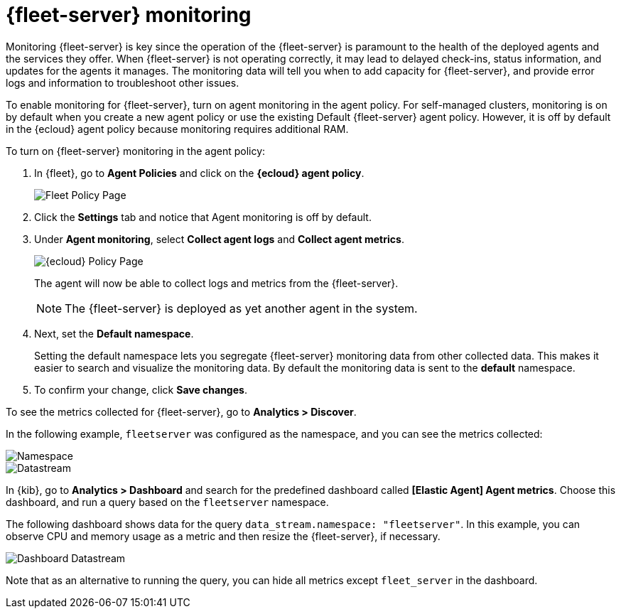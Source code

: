 [[fleet-server-monitoring]]
= {fleet-server} monitoring

Monitoring {fleet-server} is key since the operation of the {fleet-server} is
paramount to the health of the deployed agents and the services they offer. When
{fleet-server} is not operating correctly, it may lead to delayed check-ins,
status information, and updates for the agents it manages. The monitoring data
will tell you when to add capacity for {fleet-server}, and provide error logs
and information to troubleshoot other issues.

To enable monitoring for {fleet-server}, turn on agent monitoring in the agent
policy. For self-managed clusters, monitoring is on by default when you create a
new agent policy or use the existing Default {fleet-server} agent policy.
However, it is off by default in the {ecloud} agent policy because monitoring
requires additional RAM.

To turn on {fleet-server} monitoring in the agent policy:

. In {fleet}, go to *Agent Policies* and click on the *{ecloud} agent policy*.
+
[role="screenshot"]
image::images/fleet-policy-page.png[Fleet Policy Page]

. Click the *Settings* tab and notice that Agent monitoring is
off by default.

. Under *Agent monitoring*, select *Collect agent logs* and
*Collect agent metrics*.
+
--
[role="screenshot"]
image::images/elastic-cloud-agent-policy-page.png[{ecloud} Policy Page]

The agent will now be able to collect logs and metrics from the {fleet-server}.

NOTE: The {fleet-server} is deployed as yet another agent in the system.
--

. Next, set the *Default namespace*.
+
Setting the default namespace lets you segregate {fleet-server} monitoring data
from other collected data. This makes it easier to search and visualize the
monitoring data. By default the monitoring data is sent to the *default*
namespace.

. To confirm your change, click *Save changes*.

To see the metrics collected for {fleet-server}, go to *Analytics > Discover*.

In the following example, `fleetserver` was configured as the namespace, and
you can see the metrics collected:

[role="screenshot"]
image::images/dashboard-with-namespace-showing.png[Namespace]

[role="screenshot"]
image::images/datastream-namespace.png[Datastream]

In {kib}, go to *Analytics > Dashboard* and search for the predefined dashboard
called *[Elastic Agent] Agent metrics*. Choose this dashboard, and run a query
based on the `fleetserver` namespace.

The following dashboard shows data for the query `data_stream.namespace:
"fleetserver"`. In this example, you can observe CPU and memory usage as a
metric and then resize the {fleet-server}, if necessary.

[role="screenshot"]
image::images/dashboard-datastream.png[Dashboard Datastream]

Note that as an alternative to running the query, you can hide all metrics
except `fleet_server` in the dashboard.

